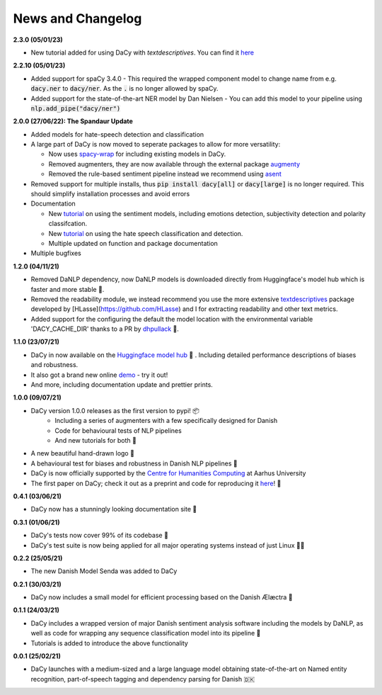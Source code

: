 News and Changelog
---------------------------------

**2.3.0 (05/01/23)**

- New tutorial added for using DaCy with `textdescriptives`. You can find it `here <https://centre-for-humanities-computing.github.io/DaCy/using_dacy.html>`__

**2.2.10 (05/01/23)**

- Added support for spaCy 3.4.0
  - This required the wrapped component model to change name from e.g. :code:`dacy.ner` to :code:`dacy/ner`. As the :code:`.` is no longer allowed by spaCy.
- Added support for the state-of-the-art NER model by Dan Nielsen
  - You can add this model to your pipeline using :code:`nlp.add_pipe("dacy/ner")`


**2.0.0 (27/06/22): The Spandaur Update**

.. image:: _static/DALL-E_2022-07-27_A_minimalistic_2d_depiction_of_a_danish_cream_pastry.png
    :width: 100

- Added models for hate-speech detection and classification
- A large part of DaCy is now moved to seperate packages to allow for more versatility:

  - Now uses `spacy-wrap <https://github.com/KennethEnevoldsen/spacy-wrap>`__ for including existing models in DaCy.
  - Removed augmenters, they are now available through the external package `augmenty <https://kennethenevoldsen.github.io/augmenty/>`__
  - Removed the rule-based sentiment pipeline instead we recommend using `asent <https://github.com/KennethEnevoldsen/asent>`__

- Removed support for multiple installs, thus :code:`pip install dacy[all]` or :code:`dacy[large]` is no longer required. This should simplify installation processes and avoid errors
- Documentation

  - New `tutorial <https://centre-for-humanities-computing.github.io/DaCy/using_dacy.sentiment.html>`__ on using the sentiment models, including emotions detection, subjectivity detection and polarity classifcation.
  - New `tutorial <https://centre-for-humanities-computing.github.io/DaCy/using_dacy.hate_speech.html>`__ on using the hate speech classification and detection.
  - Multiple updated on function and package documentation

- Multiple bugfixes

**1.2.0 (04/11/21)**

- Removed DaNLP dependency, now DaNLP models is downloaded directly from Huggingface's model hub which is faster and more stable 🌟.
- Removed the readability module, we instead recommend you use the more extensive `textdescriptives <https://github.com/hlasse/TextDescriptives>`__ package developed by [HLasse](https://github.com/HLasse) and I for extracting readability and other text metrics.
- Added support for the configuring the default the model location with the environmental variable 'DACY_CACHE_DIR' thanks to a PR by `dhpullack <https://github.com/dhpollack>`__ 🙏.


**1.1.0 (23/07/21)**

- DaCy in now available on the `Huggingface model hub <https://huggingface.co/models?search=dacy>`__ 🤗 . Including detailed performance descriptions of biases and robustness.
- It also got a brand new online `demo <https://huggingface.co/chcaa/da_dacy_medium_trf?text=DaCy+er+en+pipeline+til+anvendelse+af+dansk+sprogteknologi+lavet+af+K.+Enevoldsen%2C+L.+Hansen+og+K.+Nielbo+fra+Center+for+Humanities+Computing>`__ - try it out!
- And more, including documentation update and prettier prints.

**1.0.0 (09/07/21)**

-  DaCy version 1.0.0 releases as the first version to pypi! 📦
    * Including a series of augmenters with a few specifically designed for Danish
    * Code for behavioural tests of NLP pipelines
    * And new tutorials for both 📖
- A new beautiful hand-drawn logo 🤩
- A behavioural test for biases and robustness in Danish NLP pipelines 🧐
- DaCy is now officially supported by the `Centre for Humanities Computing <https://chcaa.io/#/>`__ at Aarhus University
- The first paper on DaCy; check it out as a preprint and code for reproducing it `here <https://github.com/centre-for-humanities-computing/DaCy/tree/main/papers/DaCy-A-Unified-Framework-for-Danish-NLP>`__! 🌟 
  
**0.4.1 (03/06/21)**

- DaCy now has a stunningly looking documentation site 🌟

**0.3.1 (01/06/21)**

- DaCy's tests now cover 99% of its codebase 🎉
- DaCy's test suite is now being applied for all major operating systems instead of just Linux 👩‍💻 

**0.2.2 (25/05/21)**

- The new Danish Model Senda was added to DaCy

**0.2.1 (30/03/21)**

- DaCy now includes a small model for efficient processing based on the Danish Ælæctra 🏃

**0.1.1 (24/03/21)**

- DaCy includes a wrapped version of major Danish sentiment analysis software including the models by DaNLP, as well as code for wrapping any sequence classification model into its pipeline 🤩
- Tutorials is added to introduce the above functionality

**0.0.1 (25/02/21)**

- DaCy launches with a medium-sized and a large language model obtaining state-of-the-art on Named entity recognition, part-of-speech tagging and dependency parsing for Danish 🇩🇰
